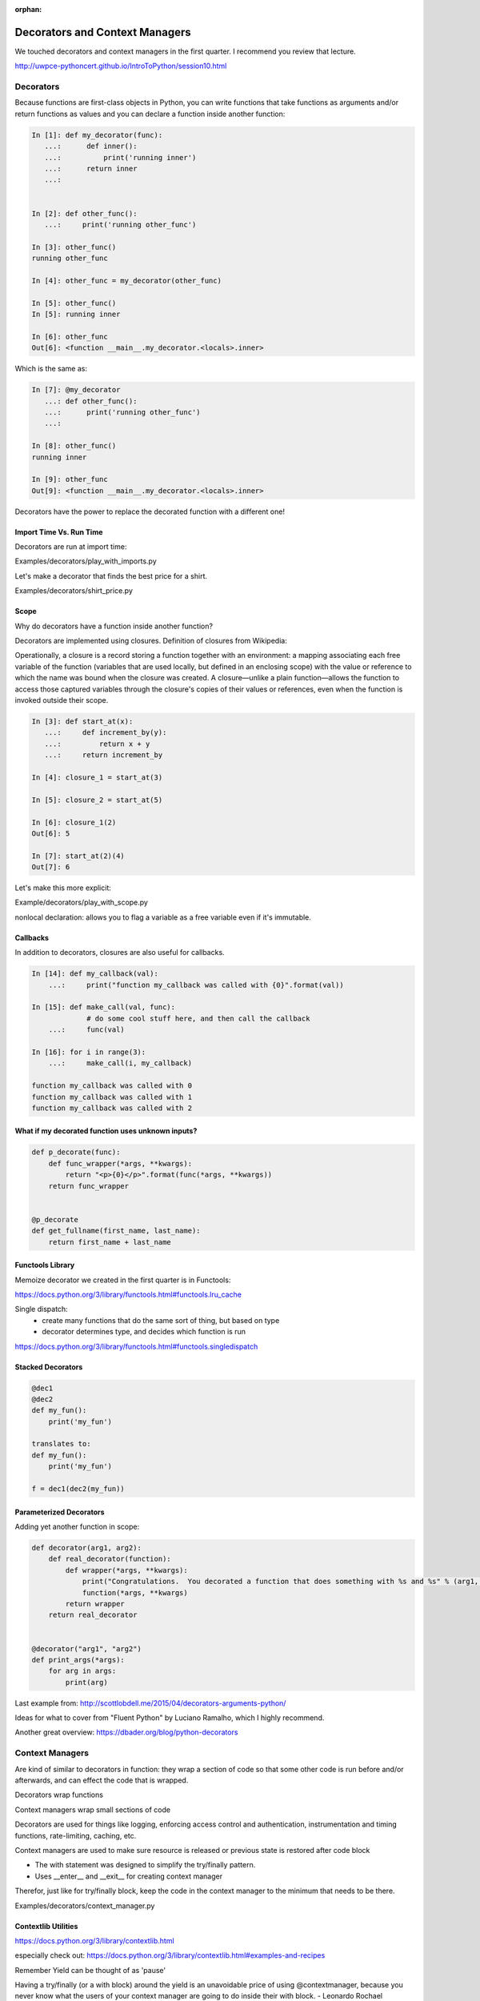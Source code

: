 :orphan:

.. _decorators:

###############################
Decorators and Context Managers
###############################


We touched decorators and context managers in the first quarter. I recommend you review that lecture.

http://uwpce-pythoncert.github.io/IntroToPython/session10.html


Decorators
**********

Because functions are first-class objects in Python, you can write functions 
that take functions as arguments and/or return functions as values and you 
can declare a function inside another function:

.. code-block:: python


    In [1]: def my_decorator(func):
       ...:      def inner():
       ...:   	     print('running inner')
       ...:      return inner
       ...:


    In [2]: def other_func():
       ...:     print('running other_func')

    In [3]: other_func()
    running other_func

    In [4]: other_func = my_decorator(other_func)

    In [5]: other_func()
    In [5]: running inner

    In [6]: other_func
    Out[6]: <function __main__.my_decorator.<locals>.inner>


Which is the same as:

.. code-block:: python
   

    In [7]: @my_decorator
       ...: def other_func():
       ...:      print('running other_func')
       ...:

    In [8]: other_func()
    running inner

    In [9]: other_func
    Out[9]: <function __main__.my_decorator.<locals>.inner>


Decorators have the power to replace the decorated function with a different one!


Import Time Vs. Run Time
------------------------

Decorators are run at import time:

Examples/decorators/play_with_imports.py


Let's make a decorator that finds the best price for a shirt.

Examples/decorators/shirt_price.py


Scope
-----

Why do decorators have a function inside another function?

Decorators are implemented using closures. Definition of closures from Wikipedia:

Operationally, a closure is a record storing a function together with an environment: a mapping associating each free variable of the function (variables that are used locally, but defined in an enclosing scope) with the value or reference to which the name was bound when the closure was created. A closure—unlike a plain function—allows the function to access those captured variables through the closure's copies of their values or references, even when the function is invoked outside their scope.


.. code-block:: python


    In [3]: def start_at(x):
       ...:     def increment_by(y):
       ...:	    return x + y
       ...:     return increment_by

    In [4]: closure_1 = start_at(3)

    In [5]: closure_2 = start_at(5)

    In [6]: closure_1(2)
    Out[6]: 5

    In [7]: start_at(2)(4)
    Out[7]: 6


Let's make this more explicit:

Example/decorators/play_with_scope.py

nonlocal declaration: allows you to flag a variable as a free variable even if it's immutable.


Callbacks
---------
In addition to decorators, closures are also useful for callbacks.

.. code-block:: python


    In [14]: def my_callback(val):
        ...:     print("function my_callback was called with {0}".format(val))

    In [15]: def make_call(val, func):
                 # do some cool stuff here, and then call the callback
        ...:     func(val)

    In [16]: for i in range(3):
        ...:     make_call(i, my_callback)

    function my_callback was called with 0
    function my_callback was called with 1
    function my_callback was called with 2
    

What if my decorated function uses unknown inputs?
--------------------------------------------------


.. code-block:: python


   def p_decorate(func):
       def func_wrapper(*args, **kwargs):
       	   return "<p>{0}</p>".format(func(*args, **kwargs))
       return func_wrapper


   @p_decorate
   def get_fullname(first_name, last_name):
       return first_name + last_name


Functools Library
-----------------

Memoize decorator we created in the first quarter is in Functools:

https://docs.python.org/3/library/functools.html#functools.lru_cache

Single dispatch: 
 - create many functions that do the same sort of thing, but based on type
 - decorator determines type, and decides which function is run

https://docs.python.org/3/library/functools.html#functools.singledispatch


Stacked Decorators
------------------


.. code-block:: python

    @dec1
    @dec2
    def my_fun():
        print('my_fun')

    translates to:
    def my_fun():
        print('my_fun')

    f = dec1(dec2(my_fun))


Parameterized Decorators
------------------------

Adding yet another function in scope:

.. code-block:: python

    def decorator(arg1, arg2):
        def real_decorator(function):
            def wrapper(*args, **kwargs):
                print("Congratulations.  You decorated a function that does something with %s and %s" % (arg1, arg2))
                function(*args, **kwargs)
            return wrapper
        return real_decorator


    @decorator("arg1", "arg2")
    def print_args(*args):
        for arg in args:
            print(arg)


Last example from: http://scottlobdell.me/2015/04/decorators-arguments-python/

Ideas for what to cover from "Fluent Python" by Luciano Ramalho, which I highly recommend.

Another great overview: https://dbader.org/blog/python-decorators

Context Managers
****************

Are kind of similar to decorators in function: they wrap a section of code so that some other code is run before and/or afterwards, and can effect the code that is wrapped.

Decorators wrap functions

Context managers wrap small sections of code

Decorators are used for things like logging, enforcing access control and authentication, instrumentation and timing functions, rate-limiting, caching, etc. 

Context managers are used to make sure resource is released or previous state is restored after code block

- The with statement was designed to simplify the try/finally pattern. 
- Uses __enter__ and __exit__ for creating context manager

Therefor, just like for try/finally block, keep the code in the context manager to the minimum that needs to be there.

Examples/decorators/context_manager.py


Contextlib Utilities
--------------------

https://docs.python.org/3/library/contextlib.html

especially check out:
https://docs.python.org/3/library/contextlib.html#examples-and-recipes


Remember Yield can be thought of as 'pause'

Having a try/finally (or a with block) around the yield is an unavoidable price of using @contextmanager, because you never know what the users of your context manager are going to do inside their with block.  - Leonardo Rochael